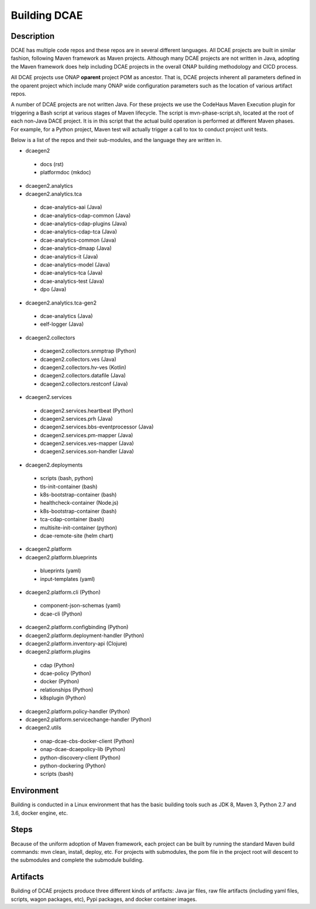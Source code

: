 .. This work is licensed under a Creative Commons Attribution 4.0 International License.
.. http://creativecommons.org/licenses/by/4.0

Building DCAE
=============


Description
-----------
DCAE has multiple code repos and these repos are in several different languages.  All DCAE projects are built in similar fashion, following Maven framework as Maven projects.  Although many DCAE projects are not written in Java, adopting the Maven framework does help including DCAE projects in  the overall ONAP building methodology and CICD process.

All DCAE projects use ONAP **oparent** project POM as ancestor.  That is, DCAE projects inherent all parameters defined in the oparent project which include many ONAP wide configuration parameters such as the location of various artifact repos.

A number of DCAE projects are not written Java.  For these projects we use the CodeHaus Maven Execution plugin for triggering a Bash script at various stages of Maven lifecycle. The script is  mvn-phase-script.sh, located at the root of each non-Java DACE project.  It is in this script that the actual build operation is performed at different Maven phases.  For example, for a Python project, Maven test will actually trigger a call to tox to conduct project unit tests.

Below is a list of the repos and their sub-modules, and the language they are written in.

* dcaegen2

 - docs (rst)
 - platformdoc (mkdoc)

* dcaegen2.analytics

* dcaegen2.analytics.tca

 - dcae-analytics-aai (Java)
 - dcae-analytics-cdap-common (Java)
 - dcae-analytics-cdap-plugins (Java)
 - dcae-analytics-cdap-tca (Java)
 - dcae-analytics-common (Java)
 - dcae-analytics-dmaap (Java)
 - dcae-analytics-it (Java)
 - dcae-analytics-model (Java)
 - dcae-analytics-tca (Java)
 - dcae-analytics-test (Java)
 - dpo (Java)

* dcaegen2.analytics.tca-gen2
 - dcae-analytics (Java)
 - eelf-logger (Java)
 
* dcaegen2.collectors

 - dcaegen2.collectors.snmptrap (Python)
 - dcaegen2.collectors.ves (Java)
 - dcaegen2.collectors.hv-ves (Kotlin)
 - dcaegen2.collectors.datafile (Java)
 - dcaegen2.collectors.restconf (Java)

* dcaegen2.services

 - dcaegen2.services.heartbeat (Python)
 - dcaegen2.services.prh (Java)
 - dcaegen2.services.bbs-eventprocessor (Java)
 - dcaegen2.services.pm-mapper (Java)
 - dcaegen2.services.ves-mapper (Java)
 - dcaegen2.services.son-handler (Java)

* dcaegen2.deployments

 - scripts (bash, python)
 - tls-init-container (bash)
 - k8s-bootstrap-container (bash)
 - healthcheck-container (Node.js)
 - k8s-bootstrap-container (bash)
 - tca-cdap-container (bash)
 - multisite-init-container (python)
 - dcae-remote-site (helm chart)

* dcaegen2.platform

* dcaegen2.platform.blueprints

 - blueprints (yaml)
 - input-templates (yaml)

* dcaegen2.platform.cli (Python)

 - component-json-schemas (yaml)
 - dcae-cli (Python)

* dcaegen2.platform.configbinding (Python)

* dcaegen2.platform.deployment-handler (Python)

* dcaegen2.platform.inventory-api (Clojure) 

* dcaegen2.platform.plugins

 - cdap (Python)
 - dcae-policy (Python)
 - docker (Python)
 - relationships (Python)
 - k8splugin (Python)

* dcaegen2.platform.policy-handler (Python)

* dcaegen2.platform.servicechange-handler (Python)

* dcaegen2.utils

 - onap-dcae-cbs-docker-client (Python)
 - onap-dcae-dcaepolicy-lib (Python)
 - python-discovery-client (Python)
 - python-dockering (Python)
 - scripts (bash)


Environment
-----------
Building is conducted in a Linux environment that has the basic building tools such as JDK 8, Maven 3, Python 2.7 and 3.6, docker engine, etc.


Steps
-----
Because of the uniform adoption of Maven framework, each project can be built by running the standard Maven build commands:  mvn clean, install, deploy, etc.  For projects with submodules, the pom file in the project root will descent to the submodules and complete the submodule building.


Artifacts
---------
Building of DCAE projects produce three different kinds of artifacts: Java jar files, raw file artifacts (including yaml files, scripts, wagon packages, etc), Pypi packages, and docker container images.  



